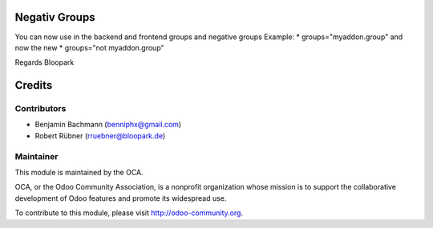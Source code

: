 Negativ Groups
==============

You can now use in the backend and frontend groups and negative groups
Example:
* groups="myaddon.group"
and now the new
* groups="not myaddon.group"

Regards Bloopark


Credits
=======

Contributors
------------

* Benjamin Bachmann (benniphx@gmail.com)
* Robert Rübner (rruebner@bloopark.de)

Maintainer
----------

.. image:: http://odoo-community.org/logo.png
   :alt: Odoo Community Association
   :target: http://odoo-community.org

This module is maintained by the OCA.

OCA, or the Odoo Community Association, is a nonprofit organization whose mission is to support the collaborative development of Odoo features and promote its widespread use.

To contribute to this module, please visit http://odoo-community.org.
